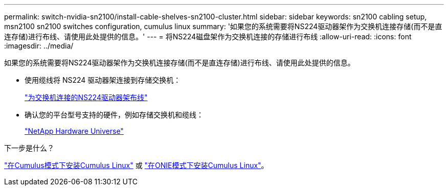 ---
permalink: switch-nvidia-sn2100/install-cable-shelves-sn2100-cluster.html 
sidebar: sidebar 
keywords: sn2100 cabling setup, msn2100 sn2100 switches configuration, cumulus linux 
summary: '如果您的系统需要将NS224驱动器架作为交换机连接存储(而不是直连存储)进行布线、请使用此处提供的信息。' 
---
= 将NS224磁盘架作为交换机连接的存储进行布线
:allow-uri-read: 
:icons: font
:imagesdir: ../media/


[role="lead"]
如果您的系统需要将NS224驱动器架作为交换机连接存储(而不是直连存储)进行布线、请使用此处提供的信息。

* 使用缆线将 NS224 驱动器架连接到存储交换机：
+
https://library.netapp.com/ecm/ecm_download_file/ECMLP2876580["为交换机连接的NS224驱动器架布线"^]

* 确认您的平台型号支持的硬件，例如存储交换机和缆线：
+
https://hwu.netapp.com/["NetApp Hardware Universe"^]



.下一步是什么？
link:install-cumulus-mode-sn2100-cluster.html["在Cumulus模式下安装Cumulus Linux"] 或 link:install-onie-mode-sn2100-cluster.html["在ONIE模式下安装Cumulus Linux"]。
